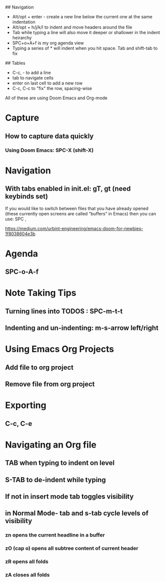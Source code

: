 ## Navigation
- Alt/opt + enter - create a new line below the current one at the same indentation
- Alt/opt + h/j/k/l to indent and move headers around the file
- Tab while typing a line will also move it deeper or shallower in the indent heirarchy
- SPC+o+A+f is my org agenda view
- Typing a series of * will indent when you hit space. Tab and shift-tab to fix


## Tables
- C-c, - to add a line
- tab to navigate cells
- enter on last cell to add a new row
- C-c, C-c to "fix" the row, spacing-wise


All of these are using Doom Emacs and Org-mode
#+ EMACS
* Capture
** How to capture data quickly
*** Using Doom Emacs: SPC-X (shift-X)

* Navigation
** With tabs enabled in init.el: gT, gt (need keybinds set)

If you would like to switch between files that you have already opened (these currently open screens are called “buffers” in Emacs) then you can use:
SPC ,

https://medium.com/urbint-engineering/emacs-doom-for-newbies-1f8038604e3b

* Agenda
** SPC-o-A-f

* Note Taking Tips
** Turning lines into TODOS : SPC-m-t-t
** Indenting and un-indenting: m-s-arrow left/right

* Using Emacs Org Projects
** Add file to org project
** Remove file from org project

* Exporting
** C-c, C-e

* Navigating an Org file
** TAB when typing to indent on level
** S-TAB to de-indent while typing
** If not in insert mode tab toggles visibility
** in Normal Mode- tab and s-tab cycle levels of visibility

*** zn opens the current headline in a buffer
*** zO (cap o) opens all subtree content of current header
*** zR opens all folds
*** zA closes all folds
